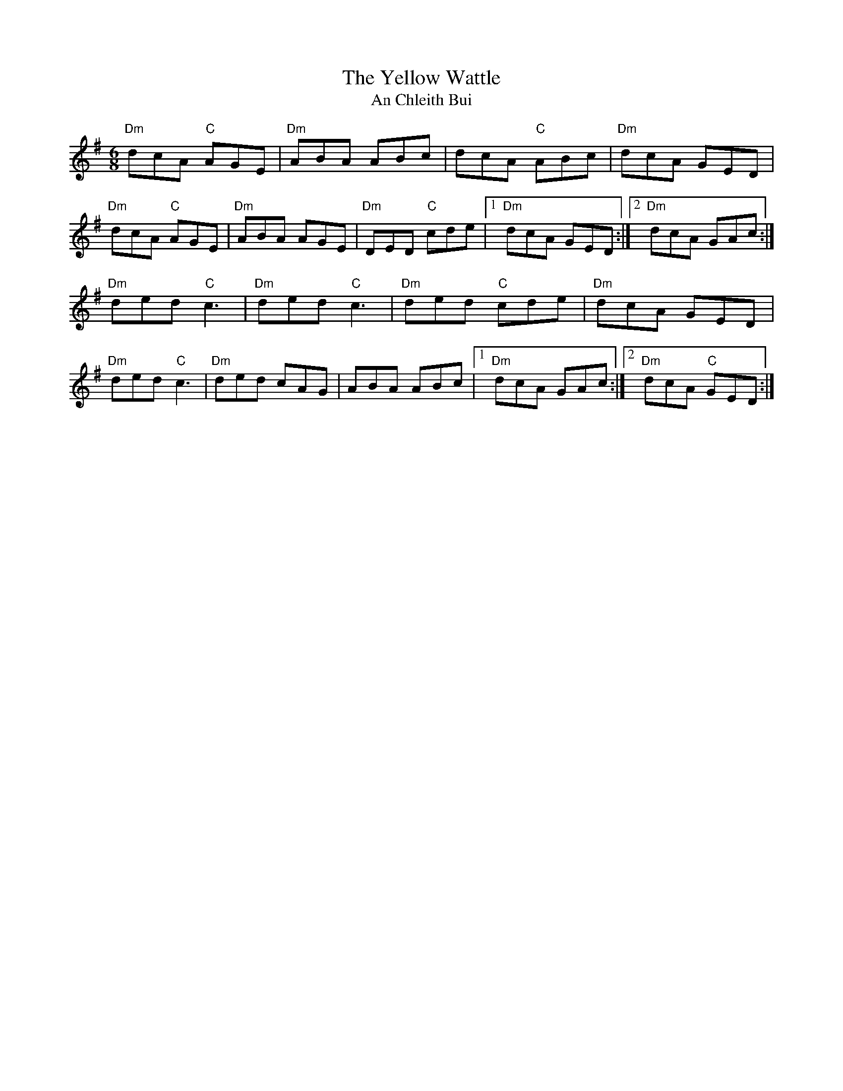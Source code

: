 X: 4
T: The Yellow Wattle
T: An Chleith Bui
R: jig
M: 6/8
L: 1/8
K: Dmix
"Dm"dcA "C"AGE|"Dm"ABA ABc|dcA "C"ABc|"Dm"dcA GED|
"Dm"dcA "C"AGE|"Dm"ABA AGE|"Dm"DED "C"cde|1 "Dm"dcA GED:|2 "Dm"dcA GAc:|]
"Dm"ded "C"c3|"Dm"ded "C"c3|"Dm"ded "C"cde|"Dm"dcA GED|
"Dm"ded "C"c3|"Dm"ded cAG|ABA ABc|1 "Dm"dcA GAc:|2 "Dm"dcA "C"GED:|]



